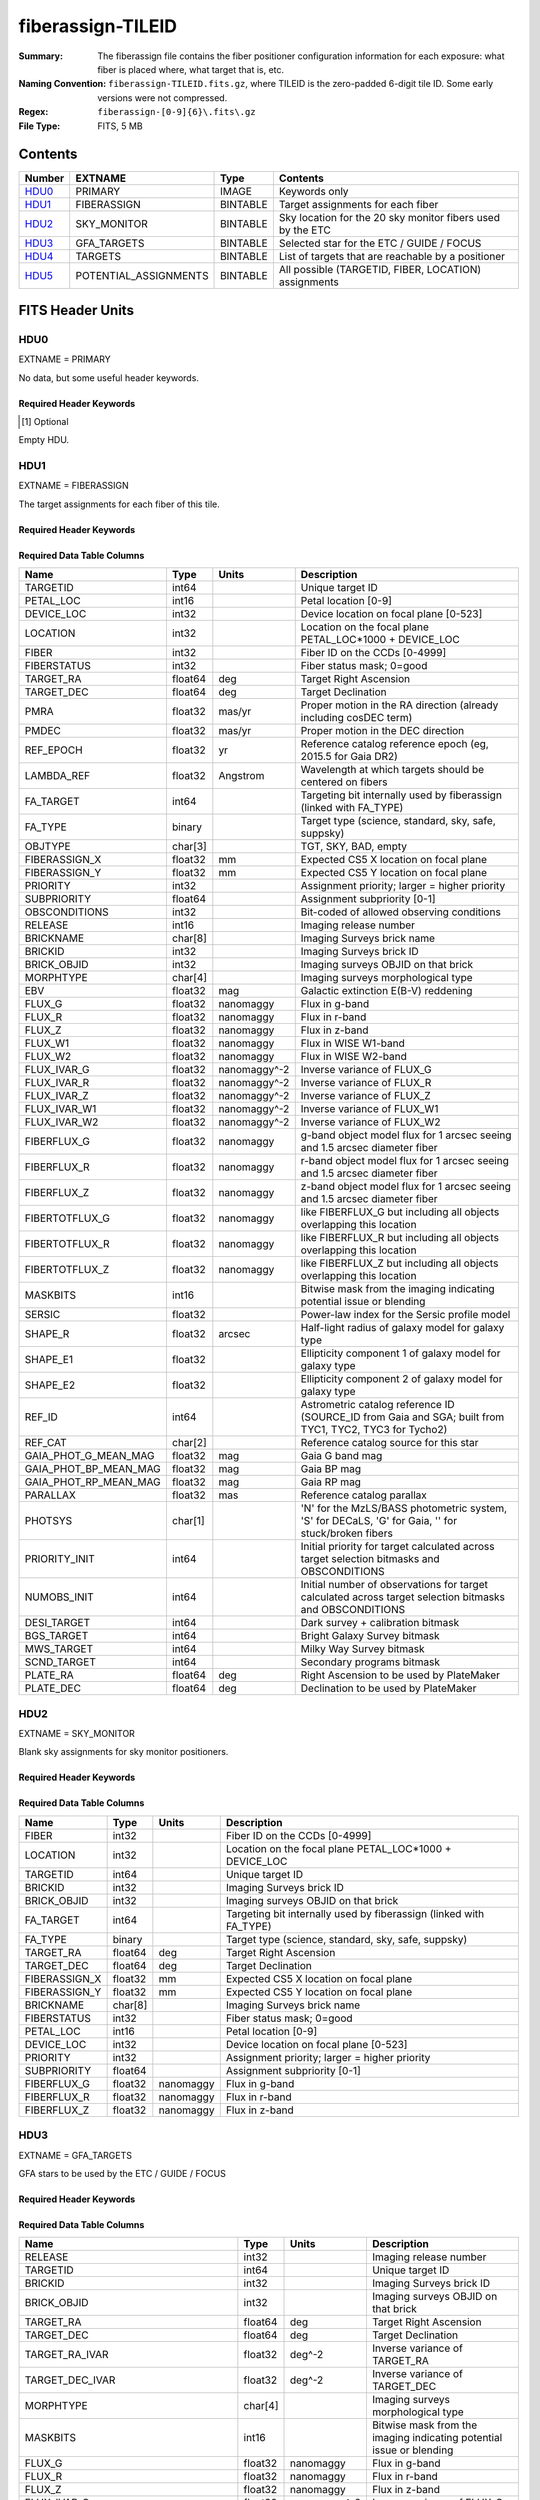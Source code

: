 ==================
fiberassign-TILEID
==================

:Summary: The fiberassign file contains the fiber positioner configuration information for
    each exposure: what fiber is placed where, what target that is, etc.
:Naming Convention: ``fiberassign-TILEID.fits.gz``, where TILEID is the zero-padded
    6-digit tile ID. Some early versions were not compressed.
:Regex: ``fiberassign-[0-9]{6}\.fits\.gz``
:File Type: FITS, 5 MB

Contents
========

====== ===================== ======== ===================
Number EXTNAME               Type     Contents
====== ===================== ======== ===================
HDU0_  PRIMARY               IMAGE    Keywords only
HDU1_  FIBERASSIGN           BINTABLE Target assignments for each fiber
HDU2_  SKY_MONITOR           BINTABLE Sky location for the 20 sky monitor fibers used by the ETC
HDU3_  GFA_TARGETS           BINTABLE Selected star for the ETC / GUIDE / FOCUS
HDU4_  TARGETS               BINTABLE List of targets that are reachable by a positioner
HDU5_  POTENTIAL_ASSIGNMENTS BINTABLE All possible (TARGETID, FIBER, LOCATION) assignments
====== ===================== ======== ===================


FITS Header Units
=================

HDU0
----

EXTNAME = PRIMARY

No data, but some useful header keywords.

Required Header Keywords
~~~~~~~~~~~~~~~~~~~~~~~~

.. collapse:: Required Header Keywords Table

    .. rst-class:: keywords

    ============= ======================================================================================================================================================================================================================================================================================================================================================================================================================================================================================================================================================================================================================================================= ===== =======
    KEY           Example Value                                                                                                                                                                                                                                                                                                                                                                                                                                                                                                                                                                                                                                           Type  Comment
    ============= ======================================================================================================================================================================================================================================================================================================================================================================================================================================================================================================================================================================================================================================================= ===== =======
    TILEID        4403                                                                                                                                                                                                                                                                                                                                                                                                                                                                                                                                                                                                                                                    int   Tile ID
    TILERA        170.239                                                                                                                                                                                                                                                                                                                                                                                                                                                                                                                                                                                                                                                 float [deg] Tile Right Ascension
    TILEDEC       -7.093                                                                                                                                                                                                                                                                                                                                                                                                                                                                                                                                                                                                                                                  float [deg] Tile Declination
    FIELDROT      0.0210480650645507                                                                                                                                                                                                                                                                                                                                                                                                                                                                                                                                                                                                                                      float [deg] Field rotation
    FA_PLAN       2022-07-01T00:00:00.000                                                                                                                                                                                                                                                                                                                                                                                                                                                                                                                                                                                                                                 str   [UTC] Plan field rotations for this date
    FA_HA         -6.72                                                                                                                                                                                                                                                                                                                                                                                                                                                                                                                                                                                                                                                   float [deg] Design Hour Angle
    FA_RUN        2022-01-03T17:00:31+00:00                                                                                                                                                                                                                                                                                                                                                                                                                                                                                                                                                                                                                               str   [UTC] Date of the loaded Focal Plane state
    FA_M_GFA      0.4                                                                                                                                                                                                                                                                                                                                                                                                                                                                                                                                                                                                                                                     float [mm] Margin around GFA keep-out polygons
    FA_M_PET      0.4                                                                                                                                                                                                                                                                                                                                                                                                                                                                                                                                                                                                                                                     float [mm] Margin around petal-boundary keep-out polygons
    FA_M_POS      0.05                                                                                                                                                                                                                                                                                                                                                                                                                                                                                                                                                                                                                                                    float [mm] Margin around positioner keep-out polygons
    REQRA         170.239                                                                                                                                                                                                                                                                                                                                                                                                                                                                                                                                                                                                                                                 float [deg] Tile Right Ascension
    REQDEC        -7.093                                                                                                                                                                                                                                                                                                                                                                                                                                                                                                                                                                                                                                                  float [deg] Tile Declination
    FIELDNUM      0                                                                                                                                                                                                                                                                                                                                                                                                                                                                                                                                                                                                                                                       int   Not used, always zero
    FA_VER        5.4.0                                                                                                                                                                                                                                                                                                                                                                                                                                                                                                                                                                                                                                                   str   Fiberassign code version
    FA_SURV       main                                                                                                                                                                                                                                                                                                                                                                                                                                                                                                                                                                                                                                                    str   Survey of origin of the targets
    FAFLAVOR      maindark                                                                                                                                                                                                                                                                                                                                                                                                                                                                                                                                                                                                                                                str   String composed of the SURVEY and the PROGRAM
    DESIROOT      /data/datasystems                                                                                                                                                                                                                                                                                                                                                                                                                                                                                                                                                                                                                                       str   DESI_ROOT environment variable path
    GFA           DESIROOT/target/catalogs/dr9/1.1.1/gfas                                                                                                                                                                                                                                                                                                                                                                                                                                                                                                                                                                                                                 str   Path to the input GFA targets
    MTL           DESIROOT/survey/ops/surveyops/trunk/mtl/main/dark                                                                                                                                                                                                                                                                                                                                                                                                                                                                                                                                                                                                       str   Path to the primary targets ledgers
    SCND          DESIROOT/target/catalogs/dr9/1.1.1/targets/main/secondary/dark/targets-dark-secondary.fits                                                                                                                                                                                                                                                                                                                                                                                                                                                                                                                                                              str   Path to the secondary targets static catalogs
    SCND2         DESIROOT/target/catalogs/dr9/1.1.1/targets/main2/secondary/dark/main2targets-dark-secondary.fits                                                                                                                                                                                                                                                                                                                                                                                                                                                                                                                                                        str   Path to the secondary targets static catalogs
    SCNDMTL       DESIROOT/survey/ops/surveyops/trunk/mtl/main/secondary/dark                                                                                                                                                                                                                                                                                                                                                                                                                                                                                                                                                                                             str   Path to the secondary targets ledgers
    SKY           DESIROOT/target/catalogs/dr9/1.1.1/skies                                                                                                                                                                                                                                                                                                                                                                                                                                                                                                                                                                                                                str   Path to the sky targets
    SKYSUPP       DESIROOT/target/catalogs/gaiadr2/1.1.1/skies-supp                                                                                                                                                                                                                                                                                                                                                                                                                                                                                                                                                                                                       str   Path to the supp-sky targets
    TARG          DESIROOT/target/catalogs/dr9/1.1.1/targets/main/resolve/dark                                                                                                                                                                                                                                                                                                                                                                                                                                                                                                                                                                                            str   Path to the primary targets static catalogs
    TOO           DESIROOT/survey/ops/surveyops/trunk/mtl/main/ToO/ToO.ecsv                                                                                                                                                                                                                                                                                                                                                                                                                                                                                                                                                                                               str   Path to the Target-of-Opportunity catalog
    FAARGS        --doclean n --dr dr9 --dtver 1.1.1 --gaiadr gaiadr2 --goaltime 1000.0 --ha -6.72 --hdr_faprgrm dark --hdr_survey main --log_stdout False --lookup_sky_source ls --margin_gfa 0.4 --margin_petal 0.4 --margin_pos 0.05 --mintfrac 0.85 --mtltime 2022-01-13T18:13:09+00:00 --nosteps qa --pmcorr n --pmtime_utc_str 2022-01-14T10:13:28+00:00 --program DARK --rundate 2022-01-03T17:00:31+00:00 --sbprof ELG --sky_per_petal 40 --sky_per_slitblock 1 --standards_per_petal 10 --steps tiles,sky,gfa,targ,scnd,too,fa,zip,move,qa --survey main --svntiledir /data/tiles/SVN_tiles --tiledec -7.093 --tileid 4403 --tilera 170.239 --worldreadable True str   fba_launch command arguments
    OUTDIR        /data/datasystems/target/fiberassign/holding_pen/                                                                                                                                                                                                                                                                                                                                                                                                                                                                                                                                                                                                       str   Folder where the fba_launch outputs are written
    SURVEY        main                                                                                                                                                                                                                                                                                                                                                                                                                                                                                                                                                                                                                                                    str   Survey of origin of the targets
    NOWTIME       2022-01-14T10:13:28+00:00                                                                                                                                                                                                                                                                                                                                                                                                                                                                                                                                                                                                                               str   [UTC] Date of the fba_launch call
    RUNDATE       2022-01-03T17:00:31+00:00                                                                                                                                                                                                                                                                                                                                                                                                                                                                                                                                                                                                                               str   [UTC] Date of the loaded Focal Plane state
    PMCORR        n                                                                                                                                                                                                                                                                                                                                                                                                                                                                                                                                                                                                                                                       str   Is proper-motion correction applied for stars?
    PMTIME        2022-01-14T10:13:28+00:00                                                                                                                                                                                                                                                                                                                                                                                                                                                                                                                                                                                                                               str   [UTC] Used current time, if proper-motion correction is applied
    FAPRGRM       dark                                                                                                                                                                                                                                                                                                                                                                                                                                                                                                                                                                                                                                                    str   Program to which this tile belongs
    MTLTIME       2022-01-13T18:13:09+00:00                                                                                                                                                                                                                                                                                                                                                                                                                                                                                                                                                                                                                               str   [UTC] Date used to read the ledgers
    OBSCON        DARK|GRAY|BRIGHT|BACKUP                                                                                                                                                                                                                                                                                                                                                                                                                                                                                                                                                                                                                                 str   Allowed observing conditions for this tile
    GOALTIME      1000.0                                                                                                                                                                                                                                                                                                                                                                                                                                                                                                                                                                                                                                                  float [s] Aimed EFFTIME_SPEC
    GOALTYPE      DARK                                                                                                                                                                                                                                                                                                                                                                                                                                                                                                                                                                                                                                                    str   Sky conditions used for some noise estimation
    EBVFAC        1.08401875659818                                                                                                                                                                                                                                                                                                                                                                                                                                                                                                                                                                                                                                        float 10.0 ** (2.165 * median(EBV) / 2.5))
    SBPROF        ELG                                                                                                                                                                                                                                                                                                                                                                                                                                                                                                                                                                                                                                                     str   Source profile used for some noise estimation
    MINTFRAC      0.85                                                                                                                                                                                                                                                                                                                                                                                                                                                                                                                                                                                                                                                    float Fraction of GOALTIME to be reached by EFFTIME_SPEC to consider the tile has completed
    FASCRIPT      /software/datasystems/desiconda/20200924/code/fiberassign/5.4.0/bin/fba_launch                                                                                                                                                                                                                                                                                                                                                                                                                                                                                                                                                                          str   Path to the fba_launch used script
    SVNDM         138481                                                                                                                                                                                                                                                                                                                                                                                                                                                                                                                                                                                                                                                  str   DESIMODEL/data svn revision number
    SVNMTL        1083                                                                                                                                                                                                                                                                                                                                                                                                                                                                                                                                                                                                                                                    str   DESI_SURVEYOPS/mtl svn revision number
    LKSKYSRC [1]_ ls                                                                                                                                                                                                                                                                                                                                                                                                                                                                                                                                                                                                                                                      str   Photometric survey used for the sky look-up table for the stuck fibers
    ============= ======================================================================================================================================================================================================================================================================================================================================================================================================================================================================================================================================================================================================================================================= ===== =======

.. [1] Optional

Empty HDU.

HDU1
----

EXTNAME = FIBERASSIGN

The target assignments for each fiber of this tile.

Required Header Keywords
~~~~~~~~~~~~~~~~~~~~~~~~

.. collapse:: Required Header Keywords Table

    .. rst-class:: keywords

    ======== ========================= ===== =======================
    KEY      Example Value             Type  Comment
    ======== ========================= ===== =======================
    NAXIS1   293                       int   width of table in bytes
    NAXIS2   5000                      int   number of rows in table
    TILEID   4403                      int   Tile ID
    TILERA   170.239                   float [deg] Tile Right Ascension
    TILEDEC  -7.093                    float [deg] Tile Declination
    FIELDROT 0.0210480650645507        float [deg] Field rotation
    FA_PLAN  2022-07-01T00:00:00.000   str   [UTC] Plan field rotations for this date
    FA_HA    -6.72                     float [deg] Design Hour Angle
    FA_RUN   2022-01-03T17:00:31+00:00 str   [UTC] Date of the loaded Focal Plane state
    FA_M_GFA 0.4                       float [mm] Margin around GFA keep-out polygons
    FA_M_PET 0.4                       float [mm] Margin around petal-boundary keep-out polygons
    FA_M_POS 0.05                      float [mm] Margin around positioner keep-out polygons
    REQRA    170.239                   float [deg] Tile Right Ascension
    REQDEC   -7.093                    float [deg] Tile Declination
    FIELDNUM 0                         int   Not used, always zero
    FA_VER   5.4.0                     str   Fiberassign code version
    FA_SURV  main                      str   Survey of origin of the targets
    ======== ========================= ===== =======================

Required Data Table Columns
~~~~~~~~~~~~~~~~~~~~~~~~~~~

.. rst-class:: columns

===================== ======= ============== ===================
Name                  Type    Units          Description
===================== ======= ============== ===================
TARGETID              int64                  Unique target ID
PETAL_LOC             int16                  Petal location [0-9]
DEVICE_LOC            int32                  Device location on focal plane [0-523]
LOCATION              int32                  Location on the focal plane PETAL_LOC*1000 + DEVICE_LOC
FIBER                 int32                  Fiber ID on the CCDs [0-4999]
FIBERSTATUS           int32                  Fiber status mask; 0=good
TARGET_RA             float64 deg            Target Right Ascension
TARGET_DEC            float64 deg            Target Declination
PMRA                  float32 mas/yr         Proper motion in the RA direction (already including cosDEC term)
PMDEC                 float32 mas/yr         Proper motion in the DEC direction
REF_EPOCH             float32 yr             Reference catalog reference epoch (eg, 2015.5 for Gaia DR2)
LAMBDA_REF            float32 Angstrom       Wavelength at which targets should be centered on fibers
FA_TARGET             int64                  Targeting bit internally used by fiberassign (linked with FA_TYPE)
FA_TYPE               binary                 Target type (science, standard, sky, safe, suppsky)
OBJTYPE               char[3]                TGT, SKY, BAD, empty
FIBERASSIGN_X         float32 mm             Expected CS5 X location on focal plane
FIBERASSIGN_Y         float32 mm             Expected CS5 Y location on focal plane
PRIORITY              int32                  Assignment priority; larger = higher priority
SUBPRIORITY           float64                Assignment subpriority [0-1]
OBSCONDITIONS         int32                  Bit-coded of allowed observing conditions
RELEASE               int16                  Imaging release number
BRICKNAME             char[8]                Imaging Surveys brick name
BRICKID               int32                  Imaging Surveys brick ID
BRICK_OBJID           int32                  Imaging surveys OBJID on that brick
MORPHTYPE             char[4]                Imaging surveys morphological type
EBV                   float32 mag            Galactic extinction E(B-V) reddening
FLUX_G                float32 nanomaggy      Flux in g-band
FLUX_R                float32 nanomaggy      Flux in r-band
FLUX_Z                float32 nanomaggy      Flux in z-band
FLUX_W1               float32 nanomaggy      Flux in WISE W1-band
FLUX_W2               float32 nanomaggy      Flux in WISE W2-band
FLUX_IVAR_G           float32 nanomaggy^-2   Inverse variance of FLUX_G
FLUX_IVAR_R           float32 nanomaggy^-2   Inverse variance of FLUX_R
FLUX_IVAR_Z           float32 nanomaggy^-2   Inverse variance of FLUX_Z
FLUX_IVAR_W1          float32 nanomaggy^-2   Inverse variance of FLUX_W1
FLUX_IVAR_W2          float32 nanomaggy^-2   Inverse variance of FLUX_W2
FIBERFLUX_G           float32 nanomaggy      g-band object model flux for 1 arcsec seeing and 1.5 arcsec diameter fiber
FIBERFLUX_R           float32 nanomaggy      r-band object model flux for 1 arcsec seeing and 1.5 arcsec diameter fiber
FIBERFLUX_Z           float32 nanomaggy      z-band object model flux for 1 arcsec seeing and 1.5 arcsec diameter fiber
FIBERTOTFLUX_G        float32 nanomaggy      like FIBERFLUX_G but including all objects overlapping this location
FIBERTOTFLUX_R        float32 nanomaggy      like FIBERFLUX_R but including all objects overlapping this location
FIBERTOTFLUX_Z        float32 nanomaggy      like FIBERFLUX_Z but including all objects overlapping this location
MASKBITS              int16                  Bitwise mask from the imaging indicating potential issue or blending
SERSIC                float32                Power-law index for the Sersic profile model
SHAPE_R               float32 arcsec         Half-light radius of galaxy model for galaxy type
SHAPE_E1              float32                Ellipticity component 1 of galaxy model for galaxy type
SHAPE_E2              float32                Ellipticity component 2 of galaxy model for galaxy type
REF_ID                int64                  Astrometric catalog reference ID (SOURCE_ID from Gaia and SGA; built from TYC1, TYC2, TYC3 for Tycho2)
REF_CAT               char[2]                Reference catalog source for this star
GAIA_PHOT_G_MEAN_MAG  float32 mag            Gaia G band mag
GAIA_PHOT_BP_MEAN_MAG float32 mag            Gaia BP mag
GAIA_PHOT_RP_MEAN_MAG float32 mag            Gaia RP mag
PARALLAX              float32 mas            Reference catalog parallax
PHOTSYS               char[1]                'N' for the MzLS/BASS photometric system, 'S' for DECaLS, 'G' for Gaia, '' for stuck/broken fibers
PRIORITY_INIT         int64                  Initial priority for target calculated across target selection bitmasks and OBSCONDITIONS
NUMOBS_INIT           int64                  Initial number of observations for target calculated across target selection bitmasks and OBSCONDITIONS
DESI_TARGET           int64                  Dark survey + calibration bitmask
BGS_TARGET            int64                  Bright Galaxy Survey bitmask
MWS_TARGET            int64                  Milky Way Survey bitmask
SCND_TARGET           int64                  Secondary programs bitmask
PLATE_RA              float64 deg            Right Ascension to be used by PlateMaker
PLATE_DEC             float64 deg            Declination to be used by PlateMaker
===================== ======= ============== ===================

HDU2
----

EXTNAME = SKY_MONITOR

Blank sky assignments for sky monitor positioners.

Required Header Keywords
~~~~~~~~~~~~~~~~~~~~~~~~

.. collapse:: Required Header Keywords Table

    .. rst-class:: keywords

    ======== ========================= ===== =======================
    KEY      Example Value             Type  Comment
    ======== ========================= ===== =======================
    NAXIS1   99                        int   width of table in bytes
    NAXIS2   20                        int   number of rows in table
    TILEID   4403                      int   Tile ID
    TILERA   170.239                   float [deg] Tile Right Ascension
    TILEDEC  -7.093                    float [deg] Tile Declination
    FIELDROT 0.0210480650645507        float [deg] Field rotation
    FA_PLAN  2022-07-01T00:00:00.000   str   [UTC] Plan field rotations for this date
    FA_HA    -6.72                     float [deg] Design Hour Angle
    FA_RUN   2022-01-03T17:00:31+00:00 str   [UTC] Date of the loaded Focal Plane state
    FA_M_GFA 0.4                       float [mm] Margin around GFA keep-out polygons
    FA_M_PET 0.4                       float [mm] Margin around petal-boundary keep-out polygons
    FA_M_POS 0.05                      float [mm] Margin around positioner keep-out polygons
    REQRA    170.239                   float [deg] Tile Right Ascension
    REQDEC   -7.093                    float [deg] Tile Declination
    FIELDNUM 0                         int   Not used, always zero
    FA_VER   5.4.0                     str   Fiberassign code version
    FA_SURV  main                      str   Survey of origin of the targets
    ======== ========================= ===== =======================

Required Data Table Columns
~~~~~~~~~~~~~~~~~~~~~~~~~~~

.. rst-class:: columns

============= ======= =========== ===================
Name          Type    Units       Description
============= ======= =========== ===================
FIBER         int32               Fiber ID on the CCDs [0-4999]
LOCATION      int32               Location on the focal plane PETAL_LOC*1000 + DEVICE_LOC
TARGETID      int64               Unique target ID
BRICKID       int32               Imaging Surveys brick ID
BRICK_OBJID   int32               Imaging surveys OBJID on that brick
FA_TARGET     int64               Targeting bit internally used by fiberassign (linked with FA_TYPE)
FA_TYPE       binary              Target type (science, standard, sky, safe, suppsky)
TARGET_RA     float64 deg         Target Right Ascension
TARGET_DEC    float64 deg         Target Declination
FIBERASSIGN_X float32 mm          Expected CS5 X location on focal plane
FIBERASSIGN_Y float32 mm          Expected CS5 Y location on focal plane
BRICKNAME     char[8]             Imaging Surveys brick name
FIBERSTATUS   int32               Fiber status mask; 0=good
PETAL_LOC     int16               Petal location [0-9]
DEVICE_LOC    int32               Device location on focal plane [0-523]
PRIORITY      int32               Assignment priority; larger = higher priority
SUBPRIORITY   float64             Assignment subpriority [0-1]
FIBERFLUX_G   float32 nanomaggy   Flux in g-band
FIBERFLUX_R   float32 nanomaggy   Flux in r-band
FIBERFLUX_Z   float32 nanomaggy   Flux in z-band
============= ======= =========== ===================

HDU3
----

EXTNAME = GFA_TARGETS

GFA stars to be used by the ETC / GUIDE / FOCUS

Required Header Keywords
~~~~~~~~~~~~~~~~~~~~~~~~

.. collapse:: Required Header Keywords Table

    .. rst-class:: keywords

    ======== ========================= ===== =======================
    KEY      Example Value             Type  Comment
    ======== ========================= ===== =======================
    NAXIS1   172                       int   width of table in bytes
    NAXIS2   988                       int   number of rows in table
    TILEID   4403                      int   Tile ID
    TILERA   170.239                   float [deg] Tile Right Ascension
    TILEDEC  -7.093                    float [deg] Tile Declination
    FIELDROT 0.0210480650645507        float [deg] Field rotation
    FA_PLAN  2022-07-01T00:00:00.000   str   [UTC] Plan field rotations for this date
    FA_HA    -6.72                     float [deg] Design Hour Angle
    FA_RUN   2022-01-03T17:00:31+00:00 str   [UTC] Date of the loaded Focal Plane state
    FA_M_GFA 0.4                       float [mm] Margin around GFA keep-out polygons
    FA_M_PET 0.4                       float [mm] Margin around petal-boundary keep-out polygons
    FA_M_POS 0.05                      float [mm] Margin around positioner keep-out polygons
    REQRA    170.239                   float [deg] Tile Right Ascension
    REQDEC   -7.093                    float [deg] Tile Declination
    FIELDNUM 0                         int   Not used, always zero
    FA_VER   5.4.0                     str   Fiberassign code version
    FA_SURV  main                      str   Survey of origin of the targets
    ======== ========================= ===== =======================

Required Data Table Columns
~~~~~~~~~~~~~~~~~~~~~~~~~~~

.. rst-class:: columns

================================= ======= ============== ===================
Name                              Type    Units          Description
================================= ======= ============== ===================
RELEASE                           int32                  Imaging release number
TARGETID                          int64                  Unique target ID
BRICKID                           int32                  Imaging Surveys brick ID
BRICK_OBJID                       int32                  Imaging surveys OBJID on that brick
TARGET_RA                         float64 deg            Target Right Ascension
TARGET_DEC                        float64 deg            Target Declination
TARGET_RA_IVAR                    float32 deg^-2         Inverse variance of TARGET_RA
TARGET_DEC_IVAR                   float32 deg^-2         Inverse variance of TARGET_DEC
MORPHTYPE                         char[4]                Imaging surveys morphological type
MASKBITS                          int16                  Bitwise mask from the imaging indicating potential issue or blending
FLUX_G                            float32 nanomaggy      Flux in g-band
FLUX_R                            float32 nanomaggy      Flux in r-band
FLUX_Z                            float32 nanomaggy      Flux in z-band
FLUX_IVAR_G                       float32 nanomaggy^-2   Inverse variance of FLUX_G
FLUX_IVAR_R                       float32 nanomaggy^-2   Inverse variance of FLUX_R
FLUX_IVAR_Z                       float32 nanomaggy^-2   Inverse variance of FLUX_Z
REF_ID                            int64                  Astrometric catalog reference ID (SOURCE_ID from Gaia and SGA; built from TYC1, TYC2, TYC3 for Tycho2)
REF_CAT                           char[2]                Reference catalog source for this star
REF_EPOCH                         float32 yr             Reference catalog reference epoch
PARALLAX                          float32 mas            Reference catalog parallax
PARALLAX_IVAR                     float32 mas^-2         Inverse variance of PARALLAX
PMRA                              float32 mas/yr         Proper motion in the RA direction (already including cosDEC term)
PMDEC                             float32 mas/yr         Proper motion in the DEC direction
PMRA_IVAR                         float32 yr^2/mas^2     Inverse variance of PMRA
PMDEC_IVAR                        float32 yr^2/mas^2     Inverse variance of PMDEC
GAIA_PHOT_G_MEAN_MAG              float32 mag            Gaia G band mag
GAIA_PHOT_G_MEAN_FLUX_OVER_ERROR  float32                Gaia G band signal-to-noise
GAIA_PHOT_BP_MEAN_MAG             float32 mag            Gaia BP band mag
GAIA_PHOT_BP_MEAN_FLUX_OVER_ERROR float32                Gaia BP signal-to-noise
GAIA_PHOT_RP_MEAN_MAG             float32 mag            Gaia RP band mag
GAIA_PHOT_RP_MEAN_FLUX_OVER_ERROR float32                Gaia RP signal-to-noise
GAIA_ASTROMETRIC_EXCESS_NOISE     float32                Gaia astrometric excess noise
URAT_ID                           int64                  URAT ID
URAT_SEP                          float32 arcsec         Distance separation to the URAT coordinates
GAIA_PHOT_G_N_OBS                 int32                  Gaia G band number of observations
HPXPIXEL                          int64                  HEALPixel containing GFA target
GFA_LOC                           int16                  Covered GFA identifier
GUIDE_FLAG                        int16                  GUIDING bitmask
FOCUS_FLAG                        int16                  FOCUS bitmask
ETC_FLAG                          int16                  ETC bitmask
================================= ======= ============== ===================

HDU4
----

EXTNAME = TARGETS

Unique list of targets reachable by a positioner.

Required Header Keywords
~~~~~~~~~~~~~~~~~~~~~~~~

.. collapse:: Required Header Keywords Table

    .. rst-class:: keywords

    ======== ========================= ===== =======================
    KEY      Example Value             Type  Comment
    ======== ========================= ===== =======================
    NAXIS1   81                        int   width of table in bytes
    NAXIS2   152687                    int   number of rows in table
    TILEID   4403                      int   Tile ID
    TILERA   170.239                   float [deg] Tile Right Ascension
    TILEDEC  -7.093                    float [deg] Tile Declination
    FIELDROT 0.0210480650645507        float [deg] Field rotation
    FA_PLAN  2022-07-01T00:00:00.000   str   [UTC] Plan field rotations for this date
    FA_HA    -6.72                     float [deg] Design Hour Angle
    FA_RUN   2022-01-03T17:00:31+00:00 str   [UTC] Date of the loaded Focal Plane state
    FA_M_GFA 0.4                       float [mm] Margin around GFA keep-out polygons
    FA_M_PET 0.4                       float [mm] Margin around petal-boundary keep-out polygons
    FA_M_POS 0.05                      float [mm] Margin around positioner keep-out polygons
    REQRA    170.239                   float [deg] Tile Right Ascension
    REQDEC   -7.093                    float [deg] Tile Declination
    FIELDNUM 0                         int   Not used, always zero
    FA_VER   5.4.0                     str   Fiberassign code version
    FA_SURV  main                      str   Survey of origin of the targets
    ======== ========================= ===== =======================

Required Data Table Columns
~~~~~~~~~~~~~~~~~~~~~~~~~~~

.. rst-class:: columns

============= ======= ===== ===================
Name          Type    Units Description
============= ======= ===== ===================
TARGETID      int64         Unique target ID
RA            float64 deg   Target Right Ascension
DEC           float64 deg   Target Declination
FA_TARGET     int64         Targeting bit internally used by fiberassign (linked with FA_TYPE)
FA_TYPE       binary        Target type (science, standard, sky, safe, suppsky)
PRIORITY      int32         Assignment priority; larger = higher priority
SUBPRIORITY   float64       Assignment subpriority [0-1]
OBSCONDITIONS int32         Bit-coded of allowed observing conditions
DESI_TARGET   int64         Dark survey + calibration bitmask
BGS_TARGET    int64         Bright Galaxy Survey bitmask
MWS_TARGET    int64         Milky Way Survey bitmask
SCND_TARGET   int64         Secondary programs bitmask
============= ======= ===== ===================

HDU5
----

EXTNAME = POTENTIAL_ASSIGNMENTS

A list of targets that could have been assigned to each fiber.

Required Header Keywords
~~~~~~~~~~~~~~~~~~~~~~~~

.. collapse:: Required Header Keywords Table

    .. rst-class:: keywords

    ======== ========================= ===== =======================
    KEY      Example Value             Type  Comment
    ======== ========================= ===== =======================
    NAXIS1   16                        int   width of table in bytes
    NAXIS2   169775                    int   number of rows in table
    TILEID   4403                      int   Tile ID
    TILERA   170.239                   float [deg] Tile Right Ascension
    TILEDEC  -7.093                    float [deg] Tile Declination
    FIELDROT 0.0210480650645507        float [deg] Field rotation
    FA_PLAN  2022-07-01T00:00:00.000   str   [UTC] Plan field rotations for this date
    FA_HA    -6.72                     float [deg] Design Hour Angle
    FA_RUN   2022-01-03T17:00:31+00:00 str   [UTC] Date of the loaded Focal Plane state
    FA_M_GFA 0.4                       float [mm] Margin around GFA keep-out polygons
    FA_M_PET 0.4                       float [mm] Margin around petal-boundary keep-out polygons
    FA_M_POS 0.05                      float [mm] Margin around positioner keep-out polygons
    REQRA    170.239                   float [deg] Tile Right Ascension
    REQDEC   -7.093                    float [deg] Tile Declination
    FIELDNUM 0                         int   Not used, always zero
    FA_VER   5.4.0                     str   Fiberassign code version
    FA_SURV  main                      str   Survey of origin of the targets
    ======== ========================= ===== =======================

Required Data Table Columns
~~~~~~~~~~~~~~~~~~~~~~~~~~~

.. rst-class:: columns

======== ===== ===== ===================
Name     Type  Units Description
======== ===== ===== ===================
TARGETID int64       Unique target ID
FIBER    int32       Fiber ID on the CCDs [0-4999]
LOCATION int32       Location on the focal plane PETAL_LOC*1000 + DEVICE_LOC
======== ===== ===== ===================


Notes and Examples
==================

* HDU0: early tiles may have some missing keywords from the listed ones.
* HDU1: this table defines the *requested* fiber assignments; see :doc:`fibermap-EXPID <../../../../../DESI_SPECTRO_DATA/NIGHT/EXPID/fibermap-EXPID>` for the actual observed assignments.
* HDU1: ``LAMBDA_REF`` : 5400 so far, not used for fiber positioning.
* HDU1, HDU4, HDU5: files built from CMX, SV1, SV2, or SV3 targets will have a slightly different column content for the targetings bit columns (e.g., ``CMX_TARGET``, ``SV1_DESI_TARGET``).
* HDU2: ``BRICKID``, ``BRICK_OBJID``, ``FA_TARGET``, ``BRICKNAME``, ``PRIORITY``, ``SUBPRIORITY``, ``FIBERFLUX_G``, ``FIBERFLUX_R``, ``FIBERFLUX_Z`` mostly are a zero value (and an empty string for ``BRICKNAME``).
* HDU3: for objects that do not have a match in URAT, the ``URAT_ID`` and ``URAT_SEP`` columns are -1.
* HDU5: the same target can appear more than once if it is reachable by more than one fiber.
